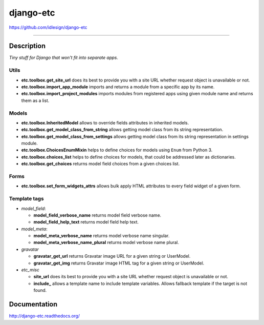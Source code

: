 django-etc
==========
https://github.com/idlesign/django-etc

.. image:: https://idlesign.github.io/lbc/py2-lbc.svg
   :target: https://idlesign.github.io/lbc/
   :alt: LBC Python 2

----

.. image:: https://img.shields.io/pypi/v/django-etc.svg
    :target: https://pypi.python.org/pypi/django-etc

.. image:: https://img.shields.io/pypi/l/django-etc.svg
    :target: https://pypi.python.org/pypi/django-etc

.. image:: https://img.shields.io/coveralls/idlesign/django-etc/master.svg
    :target: https://coveralls.io/r/idlesign/django-etc

.. image:: https://img.shields.io/travis/idlesign/django-etc/master.svg
    :target: https://travis-ci.org/idlesign/django-etc


Description
-----------

*Tiny stuff for Django that won't fit into separate apps.*


Utils
~~~~~

* **etc.toolbox.get_site_url** does its best to provide you with a site URL whether request object is unavailable or not.

* **etc.toolbox.import_app_module** imports and returns a module from a specific app by its name.

* **etc.toolbox.import_project_modules** imports modules from registered apps using given module name and returns them as a list.


Models
~~~~~~

* **etc.toolbox.InheritedModel** allows to override fields attributes in inherited models.

* **etc.toolbox.get_model_class_from_string** allows getting model class from its string representation.

* **etc.toolbox.get_model_class_from_settings** allows getting model class from its string representation in settings module.

* **etc.toolbox.ChoicesEnumMixin** helps to define choices for models using ``Enum`` from Python 3.

* **etc.toolbox.choices_list** helps to define choices for models, that could be addressed later as dictionaries.

* **etc.toolbox.get_choices** returns model field choices from a given choices list.


Forms
~~~~~

* **etc.toolbox.set_form_widgets_attrs** allows bulk apply HTML attributes to every field widget of a given form.


Template tags
~~~~~~~~~~~~~

* `model_field`:

  * **model_field_verbose_name** returns model field verbose name.

  * **model_field_help_text** returns model field help text.

* `model_meta`:

  * **model_meta_verbose_name** returns model verbose name singular.

  * **model_meta_verbose_name_plural** returns model verbose name plural.

* `gravatar`

  * **gravatar_get_url** returns Gravatar image URL for a given string or UserModel.

  * **gravatar_get_img** returns Gravatar image HTML tag for a given string or UserModel.

* `etc_misc`

  * **site_url** does its best to provide you with a site URL whether request object is unavailable or not.

  * **include_** allows a template name to include template variables. Allows fallback template if the target is not found.



Documentation
-------------

http://django-etc.readthedocs.org/


